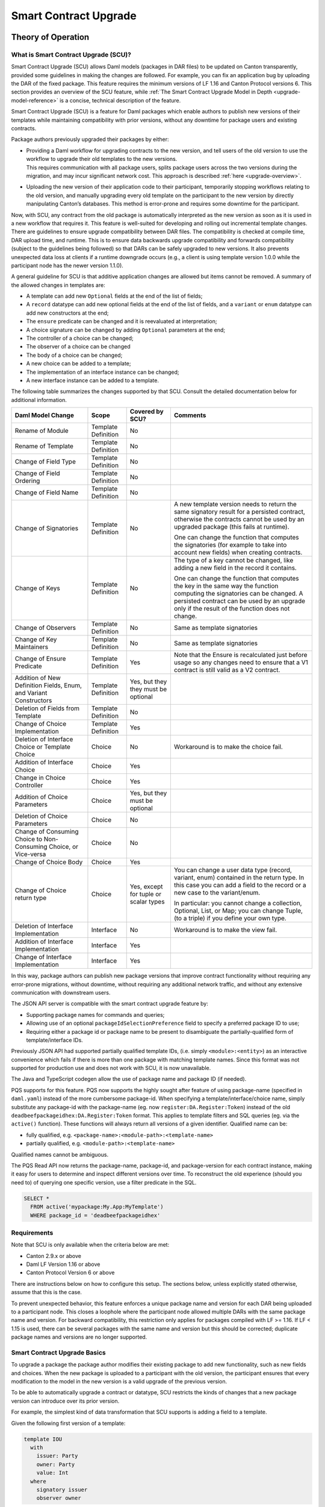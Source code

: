 .. Copyright (c) 2024 Digital Asset (Switzerland) GmbH and/or its affiliates. All rights reserved.
.. SPDX-License-Identifier: Apache-2.0

.. _smart-contract-upgrades:

Smart Contract Upgrade
######################

.. .. toctree::
   :hidden:

Theory of Operation
===================

What is Smart Contract Upgrade (SCU)?
-------------------------------------

Smart Contract Upgrade (SCU) allows Daml models (packages in DAR files) to be
updated on Canton transparently, provided some guidelines in making the
changes are followed. For example, you can fix an application bug by uploading
the DAR of the fixed package. This feature requires the minimum versions of LF
1.16 and Canton Protocol versions 6. This section provides an overview of
the SCU feature, while :ref:`The Smart Contract Upgrade Model in Depth
<upgrade-model-reference>` is a concise, technical description of the feature.

 
Smart Contract Upgrade (SCU) is a feature for Daml
packages which enable authors to publish new versions of their templates
while maintaining compatibility with prior versions, without any
downtime for package users and existing contracts.

Package authors previously upgraded their packages by either:

-  | Providing a Daml workflow for upgrading contracts to the new version,
     and tell users of the old version to use the workflow to upgrade
     their old templates to the new versions.
   | This requires communication with all package users, splits package users
     across the two versions during the migration, and may incur
     significant network cost. This approach is described
     :ref:`here <upgrade-overview>`.

-  | Uploading the new version of their application code to their participant,
     temporarily stopping workflows relating to the old version, and manually
     upgrading every old template on the participant to the new version by
     directly manipulating Canton’s databases. This method is error-prone and
     requires some downtime for the participant.

Now, with SCU, any contract from the old package is automatically interpreted
as the new version as soon as it is used in a new workflow that requires
it. This feature is well-suited for developing and rolling out incremental
template changes. There are guidelines to ensure upgrade compatibility
between DAR files. The compatibility is checked at compile time, DAR
upload time, and runtime. This is to ensure data backwards upgrade
compatibility and forwards compatibility (subject to the guidelines
being followed) so that DARs can be safely upgraded to new versions. It
also prevents unexpected data loss at clients if a runtime downgrade
occurs (e.g., a client is using template version 1.0.0 while the
participant node has the newer version 1.1.0).

A general guideline for SCU is that additive application changes are allowed
but items cannot be removed. A summary of the allowed changes in templates
are:

-  A template can add new ``Optional`` fields at the end of the list of fields;

-  A ``record`` datatype can add new optional fields at the end of the list of
   fields, and a ``variant`` or ``enum`` datatype can add new constructors at
   the end;

-  The ``ensure`` predicate can be changed and it is reevaluated at interpretation;

-  A choice signature can be changed by adding ``Optional`` parameters at the end;

-  The controller of a choice can be changed;

-  The observer of a choice can be changed

-  The body of a choice can be changed;

-  A new choice can be added to a template;

-  The implementation of an interface instance can be changed;

-  A new interface instance can be added to a template.

The following table summarizes the changes supported by that SCU. Consult
the detailed documentation below for additional information.

+-----------------+---------------+------------+-----------------------------------+
| **Daml Model    | **Scope**     | **Covered  | **Comments**                      |
| Change**        |               | by SCU?**  |                                   |
+=================+===============+============+===================================+
| Rename of       | Template      | No         |                                   |
| Module          | Definition    |            |                                   |
+-----------------+---------------+------------+-----------------------------------+
| Rename of       | Template      | No         |                                   |
| Template        | Definition    |            |                                   |
+-----------------+---------------+------------+-----------------------------------+
| Change of       | Template      | No         |                                   |
| Field Type      | Definition    |            |                                   |
+-----------------+---------------+------------+-----------------------------------+
| Change of       | Template      | No         |                                   |
| Field           | Definition    |            |                                   |
| Ordering        |               |            |                                   |
+-----------------+---------------+------------+-----------------------------------+
| Change of       | Template      | No         |                                   |
| Field Name      | Definition    |            |                                   |
+-----------------+---------------+------------+-----------------------------------+
| Change of       | Template      | No         | A new template version needs to   |
| Signatories     | Definition    |            | return the same signatory result  |
|                 |               |            | for a persisted contract,         |
|                 |               |            | otherwise the contracts cannot be |
|                 |               |            | used by an upgraded package (this |
|                 |               |            | fails at runtime).                |
|                 |               |            |                                   |
|                 |               |            | One can change the function that  |
|                 |               |            | computes the signatories (for     |
|                 |               |            | example to take into account new  |
|                 |               |            | fields) when creating contracts.  |
+-----------------+---------------+------------+-----------------------------------+
| Change of       | Template      | No         | The type of a key cannot be       |
| Keys            | Definition    |            | changed, like adding a new field  |
|                 |               |            | in the record it contains.        |
|                 |               |            |                                   |
|                 |               |            | One can change the function that  |
|                 |               |            | computes the key in the same way  |
|                 |               |            | the function computing the        |
|                 |               |            | signatories can be changed. A     |
|                 |               |            | persisted contract can be used by |
|                 |               |            | an upgrade only if the result of  |
|                 |               |            | the function does not change.     |
+-----------------+---------------+------------+-----------------------------------+
| Change of       | Template      | No         | Same as template signatories      |
| Observers       | Definition    |            |                                   |
+-----------------+---------------+------------+-----------------------------------+
| Change of Key   | Template      | No         | Same as template signatories      |
| Maintainers     | Definition    |            |                                   |
|                 |               |            |                                   |
+-----------------+---------------+------------+-----------------------------------+
| Change of       | Template      | Yes        | Note that the Ensure is           |
| Ensure          | Definition    |            | recalculated just before usage so |
| Predicate       |               |            | any changes need to ensure that a |
|                 |               |            | V1 contract is still valid as a   |
|                 |               |            | V2 contract.                      |
+-----------------+---------------+------------+-----------------------------------+
| Addition of     | Template      | Yes, but   |                                   |
| New Definition  | Definition    | they they  |                                   |
| Fields, Enum,   |               | must be    |                                   |
| and Variant     |               | optional   |                                   |
| Constructors    |               |            |                                   |
+-----------------+---------------+------------+-----------------------------------+
| Deletion of     | Template      | No         |                                   |
| Fields from     | Definition    |            |                                   |
| Template        |               |            |                                   |
+-----------------+---------------+------------+-----------------------------------+
| Change of       | Template      | Yes        |                                   |
| Choice          | Definition    |            |                                   |
| Implementation  |               |            |                                   |
+-----------------+---------------+------------+-----------------------------------+
| Deletion of     | Choice        | No         | Workaround is to make the choice  |
| Interface       |               |            | fail.                             |
| Choice or       |               |            |                                   |
| Template        |               |            |                                   |
| Choice          |               |            |                                   |
+-----------------+---------------+------------+-----------------------------------+
| Addition of     | Choice        | Yes        |                                   |
| Interface       |               |            |                                   |
| Choice          |               |            |                                   |
+-----------------+---------------+------------+-----------------------------------+
| Change in       | Choice        | Yes        |                                   |
| Choice          |               |            |                                   |
| Controller      |               |            |                                   |
+-----------------+---------------+------------+-----------------------------------+
| Addition of     | Choice        | Yes, but   |                                   |
| Choice          |               | they must  |                                   |
| Parameters      |               | be         |                                   |
|                 |               | optional   |                                   |
|                 |               |            |                                   |
+-----------------+---------------+------------+-----------------------------------+
| Deletion of     | Choice        | No         |                                   |
| Choice          |               |            |                                   |
| Parameters      |               |            |                                   |
+-----------------+---------------+------------+-----------------------------------+
| Change of       | Choice        | No         |                                   |
| Consuming       |               |            |                                   |
| Choice to       |               |            |                                   |
| Non-Consuming   |               |            |                                   |
| Choice, or      |               |            |                                   |
| Vice-versa      |               |            |                                   |
+-----------------+---------------+------------+-----------------------------------+
| Change of       | Choice        | Yes        |                                   |
| Choice Body     |               |            |                                   |
+-----------------+---------------+------------+-----------------------------------+
| Change of       | Choice        | Yes,       | You can change a user data type   |
| Choice return   |               | except for | (record, variant, enum) contained |
| type            |               | tuple or   | in the return type. In this case  |
|                 |               | scalar     | you can add a field to the record |
|                 |               | types      | or a new case to the              |
|                 |               |            | variant/enum.                     |
|                 |               |            |                                   |
|                 |               |            | In particular: you cannot change  |
|                 |               |            | a collection, Optional, List, or  |
|                 |               |            | Map; you can change Tuple, (to a  |
|                 |               |            | triple) if you define your own    |
|                 |               |            | type.                             |
|                 |               |            |                                   |
+-----------------+---------------+------------+-----------------------------------+
| Deletion of     | Interface     | No         | Workaround is to make the view    |
| Interface       |               |            | fail.                             |
| Implementation  |               |            |                                   |
+-----------------+---------------+------------+-----------------------------------+
| Addition of     | Interface     | Yes        |                                   |
| Interface       |               |            |                                   |
| Implementation  |               |            |                                   |
+-----------------+---------------+------------+-----------------------------------+
| Change of       | Interface     | Yes        |                                   |
| Interface       |               |            |                                   |
| Implementation  |               |            |                                   |
+-----------------+---------------+------------+-----------------------------------+

In this way, package authors can publish new package versions that
improve contract functionality without requiring any
error-prone migrations, without downtime, without requiring any
additional network traffic, and without any extensive communication with
downstream users.

The JSON API server is compatible with the smart contract upgrade
feature by:

-  Supporting package names for commands and queries;

-  Allowing use of an optional ``packageIdSelectionPreference`` field to
   specify a preferred package ID to use;

-  Requiring either a package id or package name to be present to disambiguate
   the partially-qualified form of template/interface IDs.

Previously JSON API had supported partially qualified template IDs,
(i.e. simply ``<module>:<entity>``) as an interactive convenience which
fails if there is more than one package with matching template names.
Since this format was not supported for production use and does not work
with SCU, it is now unavailable.

The Java and TypeScript codegen allow the use of package name and
package ID (if needed).

PQS supports for this feature.  PQS now supports the highly sought after feature of using package-name
(specified in ``daml.yaml``) instead of the more cumbersome package-id. When specifying a
template/interface/choice name, simply substitute any package-id with the
package-name (eg. now ``register:DA.Register:Token``) instead of the old
``deadbeefpackageidhex:DA.Register:Token`` format. This applies to template
filters and SQL queries (eg. via the ``active()`` function). These functions will
always return all versions of a given identifier. Qualified name can be:

- fully qualified, e.g. ``<package-name>:<module-path>:<template-name>``

- partially qualified, e.g. ``<module-path>:<template-name>``

Qualified names cannot be ambiguous.

The PQS Read API now returns the package-name, package-id, and package-version
for each contract instance, making it easy for users to determine and inspect
different versions over time. To reconstruct the old experience (should you
need to) of querying one specific version, use a filter predicate in
the SQL.

.. code-block:: sql

    SELECT * 
      FROM active('mypackage:My.App:MyTemplate') 
      WHERE package_id = 'deadbeefpackageidhex'


Requirements
------------

Note that SCU is only available when the criteria below are met:

-  Canton 2.9.x or above

-  Daml LF Version 1.16 or above

-  Canton Protocol Version 6 or above

There are instructions below on how to configure this setup. The
sections below, unless explicitly stated otherwise, assume that this is
the case.

To prevent unexpected behavior, this feature enforces a unique package name and version for each DAR being
uploaded to a participant node.
This closes a loophole where the participant node allowed multiple DARs with
the same package name and version. For backward compatibility, this
restriction only applies for packages compiled with LF >= 1.16. If LF <
1.15 is used, there can be several packages with the same name and
version but this should be corrected; duplicate package names and versions are no longer supported.

Smart Contract Upgrade Basics
-----------------------------

To upgrade a package the package author modifies their existing
package to add new functionality, such as new fields and choices. When
the new package is uploaded to a participant with the old version, 
the participant ensures that every modification to the model in the
new version is a valid upgrade of the previous version.

To be able to automatically upgrade a contract or datatype, SCU
restricts the kinds of changes that a new package version can introduce
over its prior version.

For example, the simplest kind of data transformation that SCU supports
is adding a field to a template.

Given the following first version of a template:

.. code:: daml

  template IOU
    with
      issuer: Party
      owner: Party
      value: Int
    where
      signatory issuer
      observer owner

You can add a new field for currency:

.. code:: daml

  template IOU
    with
      issuer: Party
      owner: Party
      value: Int
      -- New field:
      currency: Optional String
    where
      signatory issuer
      observer owner

With SCU, any new template fields must be optional - templates from the
old version are automatically upgraded to new versions by setting the
new field to ``None``. This optional field requirement extends to all
records in your package. Conversely, newer contracts with this field set
to ``None`` can be automatically downgraded to previous versions of the
template in workflows that have not yet been updated.

Automatic Data Upgrades and Downgrades
~~~~~~~~~~~~~~~~~~~~~~~~~~~~~~~~~~~~~~

When extending data in a Daml model, SCU requires the old model to be
representable in the new model. For extending a record, we can
only add nullable (``Optional``) fields, so that old data can be represented
by setting these fields to ``None``. Similar constraints hold for
Variants and Enums, which only allow adding constructors, with some
other restrictions covered in `Continuing to Write Your Upgrades <#continuing-to-write-your-upgrades>`__. This
approach is inspired by
`Protobuf <https://protobuf.dev/programming-guides/proto3/#updating>`__
and Typescript's ability to ignore `excess
fields <https://www.typescriptlang.org/docs/handbook/2/objects.html#excess-property-checks>`__
via ``as``.

Automatic data upgrades occur in the following places:

**Submissions to the Ledger API**

When you submit a command, and provide only a package-name instead of a package-id,
Canton will automatically upgrade (or downgrade) the payloads you give to the most
recent version of the package that is uploaded on the participant. It
will also use the most recent implementation of any choices you exercise
directly through the Ledger API, by automatically upgrading/downgrading the choice argument.
Choice result upgrading/downgrading is handled by Consuming Clients, as discussed later in this section.
This behavior can be influenced by `package preference <#dynamic-package-resolution-in-ledger-api-queries>`__.

**Updates in a choice body**

When Fetching a contract, the contract payload will be automatically upgraded/downgraded to match
the version expected by the calling choice body, as compiled into the DAR.
When Exercising a choice on a contract, the contract payload will be upgraded/downgraded
to match the version of the choice expected by the calling choice body. This means
that in a choice body, an exercised choice argument or return type is never upgraded/downgraded.

**Consuming Clients (such as Daml Script, ts/java codegen)**

When clients query the Ledger API for contracts, the returned event
payload format matches the template originally used for generating the
event (creating a contract/exercising a choice). It is the
responsibility of these clients to upgrade/downgrade the payloads they
receive to match what is expected downstream. The same applies to choice
results. Daml Script, as well as ts/java codegen, does this for you to 
match the Ledger API response to the package versions they were run/built from.

Upgrading Across the Stack
--------------------------

These are all the components that interact with SCU,
and how you as a user should be aware that they interacts.

Canton
~~~~~~

When considering the Canton ledger nodes, only the Canton participant
node is aware of smart contract upgrading. The Canton domain nodes are
only concerned with the protocol version which must be at least 6 to allow connected participants to use upgradable Daml packages.

Below, we provide a brief overview of the interactions with the
participant node that have been adapted for supporting the smart
contract upgrading feature starting with Canton 2.9:

-  DAR upload requests go through an additional validation stage to
   check the contained new packages for upgrade-compatibility with
   other packages previously uploaded on the participant.

-  Ledger API command submissions can be automatically or explicitly
   up/downgraded if multiple upgrade-supported (language version >= 1.16) packages exist for the same package-name.

-  Ledger API streaming queries are adapted to support fetching events
   more generically, by package-name.

Code Generation
~~~~~~~~~~~~~~~

The Java and TypeScript CodeGen have been updated to perform upgrades on
retrieved contracts, and now use package-names over package-ids for
commands to the participant.

JSON API Server
~~~~~~~~~~~~~~~

To match the changes to the Ledger API, the JSON API similarly supports
package-name queries and command submission.

PQS & Daml Shell
~~~~~~~~~~~~~~~~

As of 2.9, PQS only supports querying contracts via package-name, 
dropping support for direct pacakge-id queries. See
`Limitations <#limitations>`__ for more information and a work-around.

Daml Shell builds on top of PQS, so inherits this behavior.

Daml Script
~~~~~~~~~~~

Support for SCU is available in the opt-in beta version of Daml Script.

This version acts as a drop-in replacement for the previous
Daml Script, and enables support for upgrades on all queries and
command submissions.

We also expose functions for more advanced interactions with
upgrades, as well as to revert to the previous submission behavior.

Daml Compiler
~~~~~~~~~~~~~

The Daml compiler supports the ``upgrades:`` configuration field - every
time ``daml build`` is invoked, it validates the current package for
upgrade compatibility against the package specified in the ``upgrades:``
field.

Validation emits custom error messages for common upgrading mistakes,
and warns the package author when upgrading a package in a potentially
unsafe way. Note however that this validation cannot be complete, as
upgrade validity depends on a participant’s package store. The
participant’s DAR upload checks have the final say on upgrade validity.

Daml Studio
~~~~~~~~~~~

Basic Upgrades support has also been added to Daml Studio’s "Script
Results" tab, allowing you to test your upgrades quickly and easily
within VSCode. There are some limitations here which are listed in 
`Daml Studio support <#daml-studio-support>`__ below.

Limitations
-----------

To allow SCU to minimize downtime, and multiple versions
of a package to be active at once, we limit the types of
transformations that can be performed on live data. Following are some
data transformations that cannot be made using SCU upgrades:

-  Renaming, removal, or rearrangement of fields in a template

-  Conversion of records to variants and vice versa

-  Moving templates/datatypes to other modules

-  Upgrading interface and exception definitions

These restrictions are required to give a simple model of runtime
upgrades, avoiding ambiguity and non-obvious side effects. If you
require any of these types of changes, you may need to consider a
redeployment with downtime, using any of the tools listed in 
`What is Smart Contract Upgrade <#what-are-zero-downtime-smart-contract-upgrades>`__.

In this version of SCU, the following functionality has not yet
been implemented, but may be implemented in future releases.

-  Retroactive interface instances are not compatible with SCU upgrades.
   We do not expect to ever add this compatibility, as SCU supersedes retroactive
   interface instances

-  Daml Script does not support SCU, you must use Daml Script Beta.

-  The ``upgrades:`` field in the ``daml.yaml`` is not yet integrated into
   Multi-Package, and therefore is not automatically built as a
   dependency (or when running ``daml build --all``, unless explicitly
   listed in ``multi-package.yaml``)

-  Contract keys in upgradable packages can only include types defined
   within the same package, or types from the Daml Standard Library.

-  Upgrade compatibility checks currently run on all data types, even those which are
   not `serializable <https://github.com/digital-asset/daml/blob/main-2.x/sdk/daml-lf/spec/daml-lf-1.rst#serializable-types>`__.
   This check will be loosened in a future version.

The Programming Model by Example
================================

Writing Your First Smart Contract Upgrade
-----------------------------------------

Setup
~~~~~

We continue with the example introduced in `Smart Contract Upgrade Basics <#smart-contract-upgrade-basics>`__. Begin by defining the first (old) version
of our package:

.. code:: bash

  > mkdir -p v1/my-pkg
  > cd v1/my-pkg
  > daml init
  > daml version
  SDK versions:
    2.9.0  (project SDK version from daml.yaml)

Running ``daml version`` should print a line showing that 2.9.0 or higher is the "project SDK version from daml.yaml".

Add ``daml-script-beta`` to the list of dependencies in ``v1/my-pkg/daml.yaml``,
as well as ``--target=1.16`` to the ``build-options``:

.. code:: yaml
  
  ...
  dependencies:
  - daml-prim
  - daml-stdlib
  - daml-script-beta
  build-options:
  - --target=1.16

Then create ``v1/my-pkg/daml/Main.daml``:

.. code:: daml

  module Main where

  import Daml.Script

  template IOU
    with
      issuer: Party
      owner: Party
      value: Int
    where
      signatory issuer
      observer owner
      key issuer : Party
      maintainer key


Running daml build should successfully produce a DAR in
``v1/my-pkg/.daml/dist/my-pkg-1.0.0.dar``:

.. code:: bash

  > daml build
  Running single package build of my-pkg as no multi-package.yaml was found.
  ...
  Compiling my-pkg to a DAR.
  ...
  Created .daml/dist/my-pkg-1.0.0.dar

Now you can create the second (new) version of this package, which
upgrades the first version. Navigate back to the root directory and copy
the v1 package into a v2 directory.

.. code:: bash

  > cd ../..
  > cp -r v1 v2
  > cd v2/my-pkg

Edit the ``daml.yaml`` to update the package version, and add the ``upgrades:``
field pointing to v1:

.. code:: yaml

  version: 1.1.0
  ...
  dependencies:
  - daml-prim
  - daml-stdlib
  - daml-script-beta
  upgrades: ../../v1/my-pkg/.daml/dist/my-pkg-1.0.0.dar
  build-options:
  - --target=1.16

Any changes you make to v2 are now validated as correct upgrades
over v1.


Adding a New Field
~~~~~~~~~~~~~~~~~~

Begin by adding a new ``currency`` field to ``v2/my-pkg/daml/Main.daml``:

.. code:: daml

  ...
  template IOU
    with
      issuer: Party
      owner: Party
      value: Int
      currency: Text -- New field
    where
  ...

Run ``daml build``. An error is emitted:

.. code:: bash

  > daml build
  ...
  error type checking template Main.IOU :
    The upgraded template IOU has added new fields, but those fields are not Optional.
  ERROR: Creation of DAR file failed.

Any new fields added to a template must be optional - old contracts
from the previous version are automatically upgraded by setting new
fields to ``None``.

Fix the ``currency`` field to be optional, and re-run ``daml build``:

.. code:: daml

  ...
      currency: Optional Text -- New field
  ...

.. code:: bash

  > daml build
  ...
  Created .daml/dist/my-pkg-1.0.0.dar

The build may produce warnings about expression changes - this is
covered in the `Continuing to Write Your
Upgrades <#continuing-to-write-your-upgrades>`__ section.

Seeing Upgraded Fields in Contracts
~~~~~~~~~~~~~~~~~~~~~~~~~~~~~~~~~~~

Using the Daml Sandbox, we can see our old contracts automatically
upgrade.

Add a script to make and get IOUs to ``v1/my-pkg/daml/Main.daml``:

.. code:: daml

  module Main where

  import Daml.Script
  ...
  mkIOU : Script Party
  mkIOU = do
    alice <- allocateParty "alice"
    alice `submit` createCmd (IOU alice alice 1)
    pure alice

  getIOU : Party -> Script (Optional (ContractId IOU, IOU))
  getIOU key = queryContractKey @IOU key key

Open ``v2/my-pkg/daml/Main.daml`` and add scripts to make IOUs with and
without a currency field, and a script to get any IOU:

.. code:: daml

  module Main where

  import Daml.Script
  ...
  mkIOU : Script Party
  mkIOU = do
    alice <- allocateParty "alice"
    alice `submit` createCmd (IOU alice alice 1 (Some "USD"))
    pure alice

  mkIOUWithoutCurrency : Script Party
  mkIOUWithoutCurrency = do
    alice <- allocateParty "alice"
    alice `submit` createCmd (IOU alice alice 1 None)
    pure alice

  getIOU : Party -> Script (Optional (ContractId IOU, IOU))
  getIOU key = queryContractKey @IOU key key

Start a new terminal, run ``daml sandbox`` to start a simple ledger in which
to test upgrades.

.. code:: bash

  > daml sandbox
  Starting Canton sandbox.
  Listening at port 6865
  Canton sandbox is ready.

Start another terminal, separately from the terminal in which the
sandbox is running. From inside ``v1/my-pkg``, upload and run the ``mkIOU``
script and place the resulting party for Alice into an output file
``alice-v1``:

.. code:: bash

  > cd v1/my-pkg
  > daml ledger upload-dar --port 6865
  > daml script \
      --ledger-host localhost --ledger-port 6865 \
      --dar .daml/dist/my-pkg-1.0.0.dar \
      --script-name Main:mkIOU \
      --output-file alice-v1 \
      --enable-contract-upgrading
  ...

.. note::
  All invocations of Daml Script using SCU requires the ``--enable-contract-upgrading`` flag.

From inside ``v2/my-pkg``, upload and run the ``getIOU`` script, passing in the
``alice-v1`` file as the script’s input:

.. code:: bash

  > cd ../../v2/my-pkg
  > daml ledger upload-dar --port 6865
  > daml script \
      --ledger-host localhost --ledger-port 6865 \
      --dar .daml/dist/my-pkg-1.1.0.dar \
      --script-name Main:getIOU \
      --output-file /dev/stdout \
      --input-file ../../v1/my-pkg/alice-v1 \
      --enable-contract-upgrading
  ...
  {
    "_1": "...",
    "_2": {
    "issuer": "party-...",
    "owner": "party-...",
    "value": 1,
    "currency": null
    }
  }
  ...

The returned contract has a field ``currency`` which is set to ``null``. When
running the ``getIOU`` script from v1, this field does not appear.

.. code:: bash

  > cd ../../v1/my-pkg
  > daml script \
      --ledger-host localhost --ledger-port 6865 \
      --dar .daml/dist/my-pkg-1.0.0.dar \
      --script-name Main:getIOU \
      --output-file /dev/stdout \
      --input-file alice-v1 \
      --enable-contract-upgrading
  ...
  {
    "_1": "...",
    "_2": {
    "issuer": "party-...",
    "owner": "party-...",
    "value": 1
    }
  }
  ...

Downgrading Contracts
~~~~~~~~~~~~~~~~~~~~~

New contracts cannot be downgraded if they have a value in their
Optional fields. Create a new v2 IOU contract from the ``v2/my-pkg``
directory, with ``USD`` as currency:

.. code:: bash

  > # Create a new v2 IOU contract, with USD as currency
  > cd ../../v2/my-pkg
  > daml script \
      --ledger-host localhost --ledger-port 6865 \
      --dar .daml/dist/my-pkg-1.1.0.dar \
      --script-name Main:mkIOU \
      --output-file alice-v2
  ...

Query it from a v1 script in the ``v1/my-pkg`` directory:

.. code:: bash

  > # Query from v1 package
  > cd ../../v1/my-pkg
  > daml script \
      --ledger-host localhost --ledger-port 6865 \
      --dar .daml/dist/my-pkg-1.0.0.dar \
      --script-name Main:getIOU \
      --output-file /dev/stdout \
      --input-file ../../v2/my-pkg/alice-v2 \
      --enable-contract-upgrading
  ...
  Exception in thread "main" com.daml.lf.engine.script.Script$FailedCmd: Command QueryContractKey failed: Failed to translate create argument:
  ...
  An optional contract field with a value of Some may not be dropped during downgrading.

The error states that the optional field may not be dropped during
downgrading.

Contracts created in a workflow from a v2 package may be used if the
optional, upgraded fields are set to ``None``. For example, create an IOU
with the currency field set to ``None`` using ``mkIOUWithoutCurrency``:

.. code:: bash

  > # Create a new v2 IOU contract, without USD as currency
  > cd ../../v2/my-pkg
  > daml script \
      --ledger-host localhost --ledger-port 6865 \
      --dar .daml/dist/my-pkg-1.1.0.dar \
      --script-name Main:mkIOUWithoutCurrency \
      --output-file alice-v2
  ...

And then query it from v1:

.. code:: bash

  > # Query from v1 package
  > cd ../../v1/my-pkg
  > daml script \
  	--ledger-host localhost --ledger-port 6865 \
  	--dar .daml/dist/my-pkg-1.0.0.dar \
  	--script-name Main:getIOU \
  	--output-file /dev/stdout \
  	--input-file ../../v2/my-pkg/alice-v2 \
  	--enable-contract-upgrading
  ...
    "issuer": "party-...",
  	"owner": "party-...",
  	"value": 1
  ...

In this case, the query from v1 succeeded because all upgraded fields
are set to ``None``.

Adding a Choice
~~~~~~~~~~~~~~~

SCU also allows package authors to add new choices - add the
example choice ``Double`` to ``v2/my-pkg/daml/Main.daml``, which archives
the current contract and produces a new one with twice the value.

.. code:: daml

  ...
      maintainer key
      choice Double : ContractId IOU
          controller issuer
          do create this with value = value * 2
  ...

Compiled changes are checked against the previous version and pass:

.. code:: bash

  > daml build
  ...
  Compiling my-pkg to a DAR.
  ...
  Created .daml/dist/my-pkg-1.1.0.dar
  ...

Restart the sandbox and re-upload both v1 and v2:

.. code:: bash

  > cd v1/my-deps
  > daml ledger upload-dar --port 6865
  > # Make a new IOU
  > daml script \
      --ledger-host localhost --ledger-port 6865 \
      --dar .daml/dist/my-pkg-1.0.0.dar \
      --script-name Main:mkIOU \
      --output-file alice-v1
  ...
  > cd ../../v2/my-deps
  > daml ledger upload-dar --port 6865
  ...
  > daml script \
      --ledger-host localhost --ledger-port 6865 \
      --dar .daml/dist/my-pkg-1.1.0.dar \
      --script-name Main:doubleIOU \
      --output-file /dev/stdout \
      --input-file ../../v1/my-pkg/alice-v1 \
      --enable-contract-upgrading
  ...
  	"issuer": "party-...",
  	"owner": "party-...",
  	"value": 2,
  	"currency": null
  ...

Contracts made in v1 can now be exercised with choices introduced in
v2.

Exercising a v1 choice on a v2 contract is also possible if upgraded
fields are set to ``None``, but this requires a different script function -
replace the use of ``exerciseCmd`` with ``exerciseExactCmd`` in the body of
``doubleIOU`` in v1, and restart your sandbox.

.. code:: bash

  > # Replace exerciseCmd with exerciseExactCmd in v1
  > # Do it using your editor, or use `sed`
  > sed -i -E 's/exerciseCmd/exerciseExactCmd/g' \
      v1/my-pkg/daml/Main.daml

Once you’ve restarted your sandbox, create an IOU without a currency in
V2 via ``mkIOUWithoutCurrency``, then run ``doubleIOU`` on it from V1:

.. code:: bash

  > # Create a new v2 IOU contract, without USD as currency
  > cd v2/my-pkg
  > daml ledger upload-dar --port 6865
  > daml script \
      --ledger-host localhost --ledger-port 6865 \
      --dar .daml/dist/my-pkg-1.1.0.dar \
      --script-name Main:mkIOUWithoutCurrency \
      --output-file alice-v2
  > cd ../../v1/my-pkg
  > daml ledger upload-dar --port 6865
  > daml script \
  	--ledger-host localhost --ledger-port 6865 \
  	--dar .daml/dist/my-pkg-1.0.0.dar \
  	--script-name Main:doubleIOU \
  	--output-file /dev/stdout \
  	--input-file ../../v2/my-pkg/alice-v2 \
  	--enable-contract-upgrading
  ...
  	"issuer": "party-...",
  	"owner": "party-...",
  	"value": 2
  ...

Existing choices can also be upgraded, as covered in
`Continuing to Write Your Upgrades <#continuing-to-write-your-upgrades>`__.

Deploying Your First Upgrade
----------------------------

Configuring Canton to Support Smart Upgrading
~~~~~~~~~~~~~~~~~~~~~~~~~~~~~~~~~~~~~~~~~~~~~

When using the feature one must
temporarily configure Canton nodes to :ref:`enable beta version support <how-do-i-enable-beta-features>`.

Using Smart Contract Upgrading Enabled Packages
~~~~~~~~~~~~~~~~~~~~~~~~~~~~~~~~~~~~~~~~~~~~~~~

Once you have finished development of your smart contract app, use the
mentioned upgrade-enabled options in daml.yaml to compile and generate
the related DAR. This can be uploaded using the existing gRPC endpoints
without modifications and is immediately available for use.

.. note::

  In 2.9, once a DAR is successfully uploaded, it cannot be
  safely removed from the participant node. Participant operators must
  then ensure that uploaded functionality does not break the intended
  upgrade lineage as newly uploaded DARs affect the upgrading line (i.e.
  all subsequent uploads must be compatible with this one as well).

.. note::

  Upgrade-supported packages stored on the participant must
  lead to unique package-id -> (package-name, package-version) relationships
  since runtime package-name -> package-id
  resolution must be deterministic (see `Ledger API <#ledger-api>`__). For this
  reason, once a LF 1.16+ DAR has been uploaded with its main package
  having a specific package-name/package-version, this relationship cannot
  be overridden. Hence, uploading a DAR with different content for the
  same name/version as an existing DAR on the participant leads to a
  rejection with error code KNOWN_DAR_VERSION.

Validate the DAR Against a Running Participant Node
^^^^^^^^^^^^^^^^^^^^^^^^^^^^^^^^^^^^^^^^^^^^^^^^^^^

Starting with 2.9 you can validate your DAR against the current
participant node state without uploading it to the participant via the
``PackageManagementService.validateDar`` Ledger API endpoint. This allows
participant node operators to first check the DAR before uploading it.

This operation is also available via the Canton Admin API and Console:

.. code::

  participant.dars.validate("dars/CantonExamples.dar")

Upgrading and Package Vetting
^^^^^^^^^^^^^^^^^^^^^^^^^^^^^

Upgradable packages are also subject to :ref:`package vetting
restrictions <package_vetting>`:
in to be able to use a package in Daml transactions with smart
contract upgrading, it must be vetted by all participants informed about
the transaction. This applies to both the packages used for creating
the contracts and the target packages.

**Note:** Package vetting is enabled by default on DAR upload
operations.

Continuing to Write Your Upgrades
---------------------------------

SCU allows package authors to change many more aspects of their packages
- fields can be extended in templates, choices, and data type
definitions. Choice bodies can be changed, and other expressions such as
key definitions and signatory lists can be changed with caveats.

.. _setup-1:

Setup
~~~~~

Continue the package defined in the `Writing Your First
Upgrade <#writing-your-first-upgrade>`__ section above, but overwrite
the v1 and v2 IOU modules. The v1 IOU module should be overwritten as follows:

.. code:: daml

  module Main where
  
  import Daml.Script
  
  template IOU
    with
      issuer: Party
      owner: Party
      value: Int
    where
      signatory issuer
      observer owner
      key issuer : Party
      maintainer key
  
  mkIOU : Script Party
  mkIOU = do
    alice <- allocateParty "alice"
    alice `submit` createCmd (IOU alice alice 1)
    pure alice
  
  getIOU : Party -> Script (Optional (ContractId IOU, IOU))
  getIOU key = queryContractKey @IOU key key

The v2 IOU module should be overwritten to look like the following:

.. code:: daml

  module Main where
  
  import Daml.Script
  import DA.Optional (fromOptional)
  
  template IOU
    with
      issuer: Party
      owner: Party
      value: Int
      currency: Optional Text
    where
      signatory issuer
      observer owner
      key issuer : Party
      maintainer key
  
  mkIOU : Script Party
  mkIOU = do
    alice <- allocateParty "alice"
    alice `submit` createCmd (IOU alice alice 1 (Some "USD"))
    pure alice
  
  mkIOUWithoutCurrency : Script Party
  mkIOUWithoutCurrency = do
    alice <- allocateParty "alice"
    alice `submit` createCmd (IOU alice alice 1 None)
    pure alice
  
  getIOU : Party -> Script (Optional (ContractId IOU, IOU))
  getIOU key = queryContractKey @IOU key key

All other files should remain the same.

Changing Choices
~~~~~~~~~~~~~~~~

Add the following choice, ``Duplicate``, to both v1 and v2 versions of IOU:

.. code:: daml

      data DuplicateResult = DuplicateResult with
        newCid : ContractId IOU

      choice Duplicate : DuplicateResult
        controller issuer
        do
          cid <- create this with value = value * 2
          return DuplicateResult with newCid = cid

Running ``daml build`` should succeed without errors.

.. code:: bash

  > cd v1/my-pkg
  > daml build
  ...
  Created .daml/dist/my-pkg-1.0.0.dar
  > cd ../../v2/my-pkg
  > daml build
  ...
  Created .daml/dist/my-pkg-1.1.0.dar

Next, upgrade the ``Duplicate`` choice by adding an optional field ``amount``,
and changing the behavior of the choice to default to a multiple of 3. Also
upgrade the ``DuplicateResult`` data type to include the old value.
Replace the definitions of the ``DuplicateResult`` data type and of the
``Duplicate`` choice in v2 only:

.. code:: daml

  ...
  -- Add import to top of module
  import DA.Optional (fromOptional)
  ...
  -- Replace DuplicateResult definition
  data DuplicateResult = DuplicateResult with
    newCid : ContractId IOU
    oldValue : Optional Int -- New optional oldValue field
  ...
     -- Replace Duplicate choice implementation
     choice Duplicate : DuplicateResult
       with
         amount : Optional Int -- New optional amount
       controller issuer
       do
         let amt = fromOptional 3 amount
         cid <- create this with value = value * amt
         return DuplicateResult with
           newCid = cid
           oldValue = Some value
  ...

Add a script called ``duplicateIOU`` in V1:

.. code:: daml

  ...
  duplicateIOU : Party -> Script (Optional (ContractId IOU, IOU))
  duplicateIOU key = do
    mbIOU <- getIOU key
    case mbIOU of
      None -> pure None
      Some (iouCid, _) -> do
        res <- key `submit` exerciseExactCmd iouCid Duplicate
        mbNewIOU <- queryContractId key res.newCid
        case mbNewIOU of
          Some newIOU -> pure (Some (newCid, newIOU))
          None -> pure None

A similar script called ``duplicateIOU`` should be added in V2, supplying an
``amount`` field:

.. code:: daml

  ...
  duplicateIOU : Party -> Script (Optional (ContractId IOU, Int, IOU))
  duplicateIOU key = do
    mbIOU <- getIOU key
    case mbIOU of
      None -> pure None
      Some (iouCid, _) -> do
        res <- key `submit` exerciseExactCmd iouCid Duplicate { amount = Some 4 }
        case res.oldValue of
          None -> pure None -- This should never happen
          Some oldValue -> 
            mbNewIOU <- queryContractId key res.newCid
            case mbNewIOU of
              Some newIOU -> pure (Some (newCid, oldValue, newIOU))
              None -> pure None

Running the v1 ``duplicateIOU`` script with ``exerciseExactCmd`` always runs
the v1 implementation for the ``Duplicate`` choice, and likewise for v2.

Modifying Signatory Definitions
~~~~~~~~~~~~~~~~~~~~~~~~~~~~~~~

Other definitions can be changed, but warnings are emitted to remind the
developer that the changes can be unsafe and need to be made with care
to preserve necessary invariants.

Signatories and observers are one expression that can be changed.
Importantly, SCU assumes that the new definition does not alter the
computed values of the signatories, observers, and key for existing contracts.
Otherwise, dynamic contract upgrades will fail at runtime.

For example, add a new field of "outside observers" to the v2 IOU
template, and add them to the observer definition.

.. code:: daml

  ...
      -- Add a new outsideObservers field
      outsideObservers: Optional [Party]
    where
      signatory issuer
      -- Add outsideObservers to the observer definition
      observer owner, fromOptional [] outsideObservers
  ...

The new observer definition allows v2 contracts and beyond to add
new observers via the outsideObservers field. However, any existing
contracts default to ``None`` for the ``outsideObservers`` field, so all
existing contracts have the same observer list as before: the
single owner.

In the case where a contract's signatories or observers change during an upgrade/downgrade,
the upgrade, and thus full transaction, fails at runtime.

Modifying Key Expressions
~~~~~~~~~~~~~~~~~~~~~~~~~

Similarly, key expressions can be changed as long as they evaluate to
the same value for existing contracts. This means that the type of the key
cannot change.

For example, v2 can add a new field "alternative key" to the v2 IOU
template, and use it instead of the default key when present.

.. code:: daml

  ...
      -- Add a new alternativeKey field
      alternativeKey: Optional Party
    where
      key fromOptional issuer alternativeKey
  ...

All old contracts will default to using the ``issuer``, and new contracts
will use the ``alternativeKey`` field.
Note also that key expressions in upgrabable packages cannot include types
from other packages, with the exception of the Daml Standard Library.
See `Limitations <#limitatiions>`__ for more information.

Upgrading Enums
~~~~~~~~~~~~~~~

Variants and enums can be extended using SCU, either by adding
fields to an existing constructor, or by adding a new constructor to the
end of the list.

Redefine the IOU package, overwriting the v1 and v2 sections similarly
to the previous section. Overwrite the IOU package in both V1 and V2
with the following:

.. code:: daml

  module Main where
  
  import Daml.Script
  
  template IOU
    with
      issuer: Party
      owner: Party
      value: Int
      currency: Currency
    where
      signatory issuer
      observer owner
      key issuer : Party
      maintainer key
  
  data Currency
    = USD
    | GBP
    deriving (Show, Eq, Ord)
  
  mkIOU : Script Party
  mkIOU = do
    alice <- allocateParty "alice"
    alice `submit` createCmd (IOU alice alice 1 USD)
    pure alice
  
  getIOU : Party -> Script (Optional (ContractId IOU, IOU))
  getIOU key = queryContractKey @IOU key key

Instead of using ``Text`` for the currency field, here we use an enum
data-type ``Currency`` with two constructors: ``USD`` and ``GBP``.

Running ``daml build`` should succeed with no errors:

.. code:: bash

  > cd v1/my-pkg
  > daml build
  ...
  Created .daml/dist/my-pkg-1.0.0.dar
  > cd ../../v2/my-pkg
  > daml build
  ...
  Created .daml/dist/my-pkg-1.1.0.dar

When you want to extend our contract to support new currencies, you can
add new entries to the end of our ``Currency`` enum.

.. code:: daml

  ...
  data Currency
    = USD
    | GBP
    | CHF -- Add a new currency type
    deriving (Show, Eq, Ord)
  ...

Upgrades of extended enums from an old version to a new version always succeed. In the case of IOUs, a v1 IOU can always be interpreted
as a v2 IOU because the constructors for its ``currency`` field are a subset
of those in a v2 contract.

For example, create an IOU with USD via v1’s ``mkIOU`` script, and query it
via v2’s ``getIOU`` script:

.. code:: bash

  > cd v1/my-pkg
  > daml script
      --ledger-host localhost --ledger-port 6865 \
      --dar .daml/dist/my-pkg-1.0.0.dar \
      --script-name Main:mkIOU \
      --output-file alice-v1 \
      --enable-contract-upgrading
  ...
  > cd ../../v2/my-pkg
  > daml script
      --ledger-host localhost --ledger-port 6865 \
      --dar .daml/dist/my-pkg-1.1.0.dar \
      --script-name Main:getIOU \
      --output-file /dev/stdout \
      --input-file ../../v1/my-pkg/alice-v1 \
      --enable-contract-upgrading
  ...
      "issuer": "party-...",
      "owner": "party-...",
      "value": 1,
      "currency": "USD"
  ...

Only constructors that are defined in both
v1 and v2 can be downgraded from v2 to v1. Any constructor that does not
exist in the v1 package fails to downgrade with a runtime error. In
the case of our ``IOU``, any ``CHF`` fails to downgrade, so any v2 contracts
with a ``CHF`` currency cannot be used in v1 workflows.

For example, create a contract with ``CHF`` as its ``currency`` field via v2’s
``mkIOU`` script. Attempting to query it via v1’s ``getIOU`` script fails
with a lookup error for the CHF variant.

.. code:: bash

  > cd v2/my-pkg
  > daml script
      --ledger-host localhost --ledger-port 6865 \
      --dar .daml/dist/my-pkg-1.1.0.dar \
      --script-name Main:mkIOU \
      --output-file alice-v2 \
      --enable-contract-upgrading
  ...
  > cd ../../v1/my-pkg
  > daml script
      --ledger-host localhost --ledger-port 6865 \
      --dar .daml/dist/my-pkg-1.0.0.dar \
      --script-name Main:getIOU \
      --output-file /dev/stdout \
      --input-file ../../v2/my-pkg/alice-v2 \
      --enable-contract-upgrading
  ...
  Failed to translate create argument: Lookup(NotFound(DataVariantConstructor(c1543a5c2b7ff03650162e68e03e469d1ecf9f546565d3809cdec2e0255ed902:Main:Currency,CHF),DataEnumConstructor(c1543a5c2b7ff03650162e68e03e469d1ecf9f546565d3809cdec2e0255ed902:Main:Currency,CHF)))
  ...

Upgrading Variants
~~~~~~~~~~~~~~~~~~

Variants, also known as algebraic data types, are very similar to enums
except that they also contain structured data.

For example, the following variant has two constructors, each with
unique fields. Overwrite both v1 and v2 modules with the following
source:

.. code:: daml

  module Main where
  
  data Shape
    = Circle
    | Polygon { sides : Int }

You can extend this variant in two ways. You can add a new constructor,
similarly to enums. Modify the v2 module to add a new ``Line`` constructor
with a ``len`` field:

.. code:: daml

  module Main where
  
  data Shape
    = Circle
    | Polygon { sides : Int }
    | Line { len : Numeric 10 } -- New line constructor

As before, building should succeed.

.. code:: bash

  > cd v1/my-pkg
  > daml build
  ...
  Created .daml/dist/my-pkg-1.0.0.dar
  > cd ../../v2/my-pkg
  > daml build
  ...
  Created .daml/dist/my-pkg-1.1.0.dar

You can also add a new field to a constructor, similarly to templates -
for example, add a ``sideLen`` field to the ``Polygon`` constructor, to specify
the lengths of the sides of the polygon.

.. code:: daml

  data Shape
    = Circle
    | Polygon
        { sides : Int
        , sideLen : Numeric 10 -- New field
        }
    | Line { len : Numeric 10 }

Building this fails because the new ``sideLen`` field is non-optional.

.. code:: bash

  > cd v2/my-pkg
  > daml build
  ...
  error type checking data type Main.Shape:
    The upgraded variant constructor Polygon from variant Shape has added a field.
  ERROR: Creation of DAR file failed.

Making the new ``sideLen`` field optional fixes the error:

.. code:: daml

  ...
        , sideLen : Optional (Numeric 10) -- New field
  ...

.. code:: bash

  > cd v2/my-pkg
  > daml build
  ...
  Created .daml/dist/my-pkg-1.1.0.dar

Limitations in Upgrading Variants
~~~~~~~~~~~~~~~~~~~~~~~~~~~~~~~~~

Upgrading variants has some limitations - because the ``Circle``
constructor has been defined without a field in curly braces, it cannot be
upgraded with new fields.

.. code:: daml

  ...
    -- Add a field where no fields existed
    = Circle { radius : Optional (Numeric 10) }
  ...

.. code:: bash

  > cd v2/my-pkg
  > daml build
  ...
  error type checking data type Main.Shape:
    The upgraded data type Shape has changed the type of a variant.
  ERROR: Creation of DAR file failed.

The same applies to variants with unnamed fields. If the v1 definition
of the ``Line`` constructor were as follows, it would also not be able to
upgrade:

.. code:: daml

  ...
    | Line (Numeric 10)

In general, in order to enable future upgrades, it is strongly
recommended that all constructors use named fields, and that all
constructors have at least one field. If a constructor has no fields in
an initial v1 package, one can assign a dummy field.

For example, the correct way to write the v1 ``Circle`` constructor would be
as follows:

.. code:: daml

  ...
    = Circle { dummy : () }
  ...

The subsequent v2 upgrade would succeed:

.. code:: daml

  ...
    = Circle { dummy : (), radius : Optional (Numeric 10) }
  ...

Nested Datatypes
~~~~~~~~~~~~~~~~

If a data type, choice, or template has a field which refers to another
data type, the larger data type can be upgraded if the field’s data
type is upgradeable.

For example, given the data type ``A`` with a field referring to data type
``B``,

.. code:: daml

  data A = A { b : B }
  data B = B { field : Text }

If modifications made to ``B`` are valid for SCU, then ``A`` is also valid.

Dependencies
~~~~~~~~~~~~

Package authors may upgrade the dependencies of a package as well as the
package itself. A new version of a package may add new dependencies, and
must have all the (non-:ref:`utility-package <upgrades-utility-package>`)
dependencies of the old version. Each of these existing dependency
must either be unchanged from the old dar, or an upgrade of its previous
version.

For example, given a dependencies folder, containing v1 and v2
of two dependency packages ``depA`` and ``depB``

.. code:: bash

  > ls ./dependencies
  depA-1.0.0.dar
  depA-1.1.0.dar
  depB-1.0.0.dar
  depB-1.1.0.dar

Change v1 of the IOU package so that it depends on ``depA-1.0.0`` and
``depB-1.1.0``. Its ``v1/my-pkg/daml.yaml`` would look something like this:

.. code:: yaml

  ...
  dependencies:
  - daml-prim
  - daml-stdlib
  - daml3-script
  - ../../dependencies/depA-1.0.0.dar
  - ../../dependencies/depB-1.1.0.dar
  ...

A package with a newer version may upgrade any dependency to a newer
version (or keep the version the same). For example, v2 of the IOU
package may keep its dependencies the same, or it may upgrade ``depA`` to
``1.1.0``:

.. code:: yaml

  ...
  dependencies:
  - daml-prim
  - daml-stdlib
  - daml3-script
  - ../../dependencies/depA-1.1.0.dar
  - ../../dependencies/depB-1.1.0.dar
  ...

Downgrading a dependency is not permitted. For example, IOU may not
downgrade ``depB`` to version ``1.0.0``. The following ``daml.yaml`` would be
invalid:

.. code:: yaml

  ...
  dependencies:
  - daml-prim
  - daml-stdlib
  - daml3-script
  - ../../dependencies/depA-1.0.0.dar
  - ../../dependencies/depB-1.0.0.dar
  ...

At the moment, ``daml build`` does not check for valid dependencies - checks
are instead performed at upload time to a participant.

.. code:: bash

  > cd v1/my-pkg
  > daml ledger upload-dar --port 6865
  ...
  Uploading .daml/dist/my-pkg-1.0.0.dar to localhost:6865
  DAR upload succeeded.
  > cd ../../v2/my-pkg
  > daml ledger upload-dar --port 6865
  ...
  Uploading .daml/dist/my-pkg-1.1.0.dar to localhost:6865
  upload-dar did not succeed: DAR_NOT_VALID_UPGRADE(...): The DAR contains a package which claims to upgrade another package, but basic checks indicate the package is not a valid upgrade
  ...

Upgrading Interface Instances
~~~~~~~~~~~~~~~~~~~~~~~~~~~~~

SCU also supports changing Interface instances. First, create a
new package directory ``my-iface``, with ``my-iface/daml.yaml`` and
module ``my-iface/daml/MyIface.daml``:

.. code:: yaml

  sdk-version: 0.0.0
  name: my-iface
  version: 1.0.0
  source: daml/MyIface.daml
  parties:
  - Alice
  - Bob
  dependencies:
  - daml-prim
  - daml-stdlib
  build-options:
  - --target=1.16

.. code:: daml

  module MyIface where
  
  data HasValueView = HasValueView { hasValueView : Int }
  
  interface HasValue where
    viewtype HasValueView
    getValue : Int

And build the module:

.. code:: bash

  > cd my-iface
  > daml build
  ...
  Created .daml/dist/my-iface-1.0.0.dar

Add references to the newly created DAR in both ``v1/my-pkg/daml.yaml`` and
``v2/my-pkg/daml.yaml``:

.. code:: yaml

  ...
  dependencies:
  - daml-prim
  - daml-stdlib
  - daml3-script
  - ../../my-iface/.daml/dist/my-iface-1.0.0.dar
  ...

Overwrite both ``v1/my-pkg/daml/Main.daml`` and ``v2/my-pkg/daml/Main.daml``
with the following:

.. code:: daml

  module Main where
  
  import Daml.Script
  import MyIface
  
  template IOU
    with
      issuer: Party
      owner: Party
      value: Int
    where
      signatory issuer
      observer owner
      key issuer : Party
      maintainer key

Upgrades allow you to add an interface definition. For example, add an
interface instance of ``HasValue`` for ``IOU`` to package v2:

.. code:: daml

  ...
      interface instance HasValue for IOU where
        view = HasValueView value
        getValue = value

Shut down and relaunch the Daml sandbox, then build and upload the two
DARs. They should both succeed:

.. code:: bash

  > cd v1/my-pkg
  > daml build
  > daml sandbox upload-dar --port 6865
  ...
  Uploading .daml/dist/my-pkg-1.0.0.dar to localhost:6865
  DAR upload succeeded.
  > cd ../../v2/my-pkg
  > daml build
  > daml sandbox upload-dar --port 6865
  ...
  Uploading .daml/dist/my-pkg-1.1.0.dar to localhost:6865
  DAR upload succeeded.

Interface instances can be changed by an upgrade. For example, v2 can
change the definition of ``getValue`` in the ``HasValue`` instance. Add the
interface instance to ``v1/my-pkg/daml/Main.daml``:

.. code:: daml

  ...
      interface instance HasValue for IOU where
        view = HasValueView value
        getValue = value

Add a ``quantity`` field to the v2 IOU package, and amend the definition of
``getValue`` to use it:

.. code:: daml

  ...
  import DA.Optional (fromOptional)
  
  template IOU
    with
      issuer: Party
      owner: Party
      value: Int
      quantity: Optional Int -- new quantity field
    where
  ...
      interface instance HasValue for IOU where
        view = HasValueView value
        -- Use quantity field to calculate value
        getValue = value * fromOptional 1 quantity

Shut down and relaunch the Daml sandbox, then build and upload the two
DARs. They should both succeed again:

.. code:: bash

  > cd v1/my-pkg
  > daml build
  > daml sandbox upload-dar --port 6865
  ...
  Uploading .daml/dist/my-pkg-1.0.0.dar to localhost:6865
  DAR upload succeeded.
  > cd ../../v2/my-pkg
  > daml build
  > daml sandbox upload-dar --port 6865
  ...
  Uploading .daml/dist/my-pkg-1.1.0.dar to localhost:6865
  DAR upload succeeded.

Packages with new versions cannot remove an instance that is already
there. For example, the v2 IOU template cannot remove its instance of
``HasValue``. Remove the interface instance for ``HasValue`` from
``v2/my-pkg/daml/Main.daml`` completely, then restart the sandbox and try to
reupload the two versions:

.. code:: bash

  > cd v1/my-pkg
  > daml build
  > daml sandbox upload-dar --port 6865
  ...
  Uploading .daml/dist/my-pkg-1.0.0.dar to localhost:6865
  DAR upload succeeded.
  > cd ../../v2/my-pkg
  > daml build
  > daml sandbox upload-dar --port 6865
  ...
  Uploading .daml/dist/my-pkg-1.0.0.dar to localhost:6865
  upload-dar did not succeed: KNOWN_DAR_VERSION(8,c63f3811): A DAR with the same version number has previously been uploaded.

Similarly to choices, scripts may invoke interface implementations from
their own version using ``exerciseExactCmd``.

Upgrading Interfaces
~~~~~~~~~~~~~~~~~~~~

Interface instances may be upgraded, but interface definitions cannot be
upgraded. If an interface definition is present in v1 of a package, it must be
removed from all subsequent versions of that package.

Because interfaces definitions may not be defined in subsequent versions, any
package that uses an interface definition from a dependency package can never
upgrade that dependency to a new version.

For this reason, it is strongly recommend that interfaces always be defined
in their own packages separately from templates.

Best Practices
--------------

To ensure that future upgrades and DAR lifecycling go smoothly, we
recommend the following practices:

Separate Interfaces/Exceptions from Templates
~~~~~~~~~~~~~~~~~~~~~~~~~~~~~~~~~~~~~~~~~~~~~

Interface and exception definitions are not upgradable. As such, if you attempt to redefine an
interface or exception in version 2 of a package, even if it is unchanged, the
package does not type check. Removing the interface from the second
package also causes issues, especially if the interface has choices.
Instead, move these definitions out into a separate package
from the start, such that subsequent versions of your package with
templates all depend on the same version of the package with
interfaces/exceptions. The SCU type checker warns about this, but
you should see this warning as an error - it is very strongly
recommended that you do not compile interfaces and templates for
upgrades.

Remove Retroactive Instances
~~~~~~~~~~~~~~~~~~~~~~~~~~~~

SCU eliminates the need for retroactive instances and is not
compatible with them. To ensure package selection for interface choices
acts correctly, retroactive interface instances should be moved to newer
versions of templates, such that changes to the instance warrants a new
version of the template.

Explicit Template Versions
~~~~~~~~~~~~~~~~~~~~~~~~~~

If you need package version specific behavior that cannot just depend on
the presence or absence of new fields, then one workaround would be to
tag your contracts in their payload with an explicit version field.
This allows for less fragile behavior in the event of
"partial upgrades" (where a user may only upgrade part of the payload of
a package, intentionally), and allows you to model rollbacks as upgrades
in a principled manner.

Avoid Contract Metadata Changes
~~~~~~~~~~~~~~~~~~~~~~~~~~~~~~~

The signatories, observers, contract key and ensure clauses of a
contract should be fixed at runtime for a given contract. Changing their
definitions in your Daml code triggers a warning from the SCU
typechecker, and is discouraged. Note that for contract keys, the type
cannot change at all, only its value. Should you need to change these
values, be aware that if their runtime value changes in any way, the
upgrade, and thus the full transaction, fails. Contracts in this
state can then only be used by explicitly choosing the older version of
the contract in your transaction.

Migration
---------

SCU is only supported on LF1.16, which in turn is only supported on
Canton Protocol Version 6. This means that existing deployed contracts require migration and redeployment to utilize this feature.

First you must migrate your Daml model to be compatible with
upgrades; see `Best Practices <#best-practices>`__ for what to
change here. Pay particular attention to the case of interfaces and
exceptions, as failure to do so could lead to packages which are
incompatible with SCU and require the use of a separate tool (and
downtime).

Next, you need to be aware of the new package-name scoping rules, and
ensure that your package set does not violate this. In short, LF1.16 packages
with the same package-name are unified under SCU, so you should ensure that
all of your packages that aren't intended to be direct upgrades of each-other
have unique package-names.
Note also that within a given package-name, only one package for each version
can exist.
LF1.15 packages are not subject to this restriction, and can exist alongside LF1.16
packages.

Once you have your new DARs, you need to upgrade your Canton and
protocol version together, since 2.9 introduces a new protocol version.
The steps to achieve this are given in the :ref:`Canton Upgrading
manual <one_step_migration>`.

Finally, you can migrate your live data from your previous DARs to the
new LF1.16 DARs, using one of the existing downtime upgrade techniques
listed :ref:`here <upgrades-index>`.

The Upgrade Model in Depth - Reference
--------------------------------------

You can find the in-depth upgrading model, which can be used as a reference
for valid upgrades, :ref:`here <upgrade-model-reference>`.

Components
==========

Ledger API
----------

Until the introduction of SCU, templates in requests on the Ledger API
could only be referenced by the template-id, with the template fully
qualified name of format ``<package-id>:<module-name>:<template-name>``.

With SCU, we introduce a more generic template reference of the format
``#<package-name>:<module-name>:<template-name>``. This format is only a
Ledger API concept and is meant to suggest to the Ledger API to perform
a dynamic runtime resolution of packages in the Daml engine when
generating the Daml transaction before command interpretation. This
dynamic resolution is based on the existing upgradable (LF >= 1.16)
package-ids pertaining to a specific ``package-name`` and is possible on the
write path (command submission) and read path (Ledger API queries) as
presented below.

.. _dynamic-package-resolution-in-command-submission:

Dynamic Package Resolution in Command Submission
~~~~~~~~~~~~~~~~~~~~~~~~~~~~~~~~~~~~~~~~~~~~~~~~

Dynamic package resolution can happen in two cases during command
submission:

-  For command submissions that use the package-name selector
   (``#<package-name>``) in the command’s templateId field (e.g. in a
   create command :ref:`here <com.daml.ledger.api.v1.CreateCommand>`)

-  For command submissions leading to Daml transactions that contain
   actions exercised on interfaces. In this situation there may be
   many versions of a template that implement the interface being
   exercised.

In these situations the following rules are followed to resolve the
package-name to a package-id:

-  By default, the participant resolves a package-name to the package-id
   pertaining to the highest package version uploaded

-  The command submitter can override the above-mentioned default
   participant resolution by pinning package-ids in the Command’s
   :ref:`package_id_selection_preference <com.daml.ledger.api.v1.Commands.package_id_selection_preference>`.
   More specifically, this field is a list of package-ids that must
   be explicitly used when resolving package-name *ambiguities* in
   either command template-id or interface resolution.

   -  **Note:** The Command’s
      :ref:`package_id_selection_preference <com.daml.ledger.api.v1.Commands.package_id_selection_preference>`
      must not lead to ambiguous resolutions for package-names,
      meaning that it must not contain two package-ids pointing to
      packages with the same package-name, as otherwise the submission will fail with
      an ``INVALID_ARGUMENT`` error

Dynamic Package Resolution in Ledger API Queries
~~~~~~~~~~~~~~~~~~~~~~~~~~~~~~~~~~~~~~~~~~~~~~~~

When subscribing for
:ref:`transaction <transaction-trees>`
or :ref:`active contract streams <active-contract-service>`,
users can now use the ``#<package-name>`` selector in the template-id format
to specify that they’re interested in fetching events for all templates
pertaining to the specified package-name. This template selection set is
dynamic and it widens with each uploaded template/package.

**Note:** The by-package-name query mechanism described here does not
apply to events sourced from non-upgradable templates (coming from
packages with LF < 1.16)

Example
^^^^^^^

Given the following packages with LF 1.16 existing on the participant
node:

-  Package AppV1

   -  package-name: ``app1``

   -  package-version: ``1.0.0``

   -  template-ids: ``pkgId1:mod:T``

-  Package AppV2

   -  package-name: ``app1``

   -  package-version: ``1.1.0``

   -  template-ids: ``pkgId2:mod:T``

If a transaction query is created with a templateId specified as
``#app1:mod:T``, then the events stream will include events from both
template-ids: ``pkgId1:mod:T`` and ``pkgId2:mod:T``

Codegen
-------

For packages that support SCU (i.e. LF1.16), generated code uses
package-names in place of package-ids in template IDs. Retrieved data
from the ledger is subject to the upgrade transformations described
in previous sections.

Concretely, this is implemented as follows:

Java
~~~~

The classes that are generated for each template and interface contain a
``TEMPLATE_ID`` field, which, for upgradable packages, now use a
package name rather than a package ID. To help you determine
the package ID of these packages, we have added a new ``PACKAGE_ID`` field to all
such classes. Upgradable packages also cause ``PACKAGE_NAME`` and
``PACKAGE_VERSION`` fields to be present.

TypeScript
~~~~~~~~~~

The ``templateId`` field on generated template classes has been updated to
use the package-name as the package qualifier for upgrade compatible
packages. This is used for command submission and queries. However,
note that the package qualifier given back in queries contains the
package-id, rather than the package-name. Generated modules now also
give the package "reference", which is the package-name for upgrade-compatible packages; for other packages it is the package-id.

To perform package-id qualified commands/queries in an upgrade
compatible package, a copy of the template object can be created using
the following:

.. code:: typescript

  const MyTemplateWithPackageId = { 
    ...pkg.Mod.MyTemplate,
    templateId: `${pkg.packageId}:Mod:MyTemplate`,
  }

.. _json-api-server-1:

JSON API Server
----------------

Template IDs may still be used with a package ID, however,
for packages built as LF 1.16 or greater, the package may also be
identified by name. That is to say, for upgradable packages a template ID can have
the form ``#<package-name>:<module-name>:<template-name>``, and this is
resolved to corresponding templates from all packages which share this
name, and are built at 1.16 or above. For packages built at LF 1.15 or
lower, the templates are not identifiable via a package name, and a
package ID must be used.

Note: template IDs in query results always use a package ID. This
allows us to distinguish the source of a particular contract. This means
that if you use a template with a package name in the request, you can
no longer expect the template IDs in the result to exactly match the
input template ID.

Package ID selection preference: preferences apply to JSON API where you
can specify your preferred selection of package versions.

PQS
---

To match the package-name changes to the Ledger API, PQS has changed how packages
are selected for queries. All queries that take a Daml identity in the form 
``<package-id>:<module-name>:<template-name>`` now take a package-name in place 
of package-id. Note that this differs from the Ledger API in that the `#` prefix
is not required for PQS, as PQS has dropped direct package-id queries.
Queries for package-names will return all versions of a given contract, alongside the
package-version and package-id for each contract.

.. note::
  If you still need to perform a query with an explicit package-id, you can either use
  a previous version of PQS, or add the following filter predicate to your query:
  ``SELECT \* FROM active('my_package:My.App:MyTemplate') WHERE package_id = 'my_package_id'``

Given that PQS uses a document-oriented model for ledger content
(JSONB), extensions to contract payloads are handled simply by returning
the additional data in the blob.

Daml Shell
----------

Daml Shell builds on PQS by providing a shell interface to inspect the
ledger using package-name to view all versions of contracts, in an
integrated way.

Daml-Script-Beta
----------------

Daml 2.9 introduces a new version of Daml Script, which can be used by
depending on ``daml-script-beta`` in your ``daml.yaml``, as you will have seen
in `Writing your first upgrade <#writing-your-first-upgrade>`__. Only this version of Daml Script
supports upgrades over the Ledger API.

All commands and queries in this version of Daml Script now use
upgrades/downgrades automatically, to ensure that the correct versions
of choices are exercises, and correct payloads are returned.

The following additional functionality is available for more advanced
uses of SCU.

**Exact commands**

Each of the four submission commands now has an "exact" variant, of the
forms ``createExactCmd``, ``exerciseExactCmd``, ``exerciseByKeyExactCmd`` and
``createAndExerciseExactCmd``. These commands force the participant to
use the exact version of the package that your script uses, this is most
useful when you want to be absolutely certain of the choice code you are
calling. Note that exact and non-exact commands can be mixed in the same
submission.

Daml Studio support
-------------------

Daml Studio runs a reference model of Canton called the IDE Ledger, this
ledger has been updated to support most of the functionality of upgrades
in Daml Script. The behavior that this ledger does not implement is the
following:

-  Upgrades type checking
   The Upgrades type errors you get when running daml build are not
   currently shown as code intelligence in Daml Studio.

-  Contract ID verification
   This may allow some contract metadata changes to take effect that
   Canton otherwise would not.

-  Per-submission package preference
   Any submission to the IDE Ledger mimics a Canton participants
   default package preference of the most recent package version.

Testing
=======

Upgrade Validity Checking
-------------------------

We recommend that as a further check for the validity of your upgraded
package, you perform a dry-run upload of your package to a testing environment,
using the ``--dry-run`` flag of the ``daml ledger upload-dar`` command.
This runs the upgrade type-checking, but does not persist your package to the ledger.

For workflows involving multiple DARs, we recommend more robust testing by
running a Canton sandbox with the same version and environment as your
in-production participant and uploading all the old and new packages that
constitute your Daml app.

Daml Script Testing
-------------------

Daml Script has been used for demonstrative purposes in this document, however
usually the complexities of live upgrades comes with your workflows, not the data
transformations themselves. You can use Daml Script (with Canton) to test some
isolated simple cases, but for thorough tests of you system using SCU, you should
prefer full workflow testing, as below.

Workflow Testing
----------------

While testing your workflows is application-specific, we still
recommend at least one test for your core workflows that follows this pattern:

1. Start your app using version 2.0 of your DAR, but only upload version 1.0.
2. Initialize the app and start one instance of every core workflow.
3. Upload version 2.0 of your DAR.
4. Switch your backends to start using version 2.0, ideally this should be a flag.
5. Validate that the core workflows are in the same state and advance them to check that they are not stuck.
